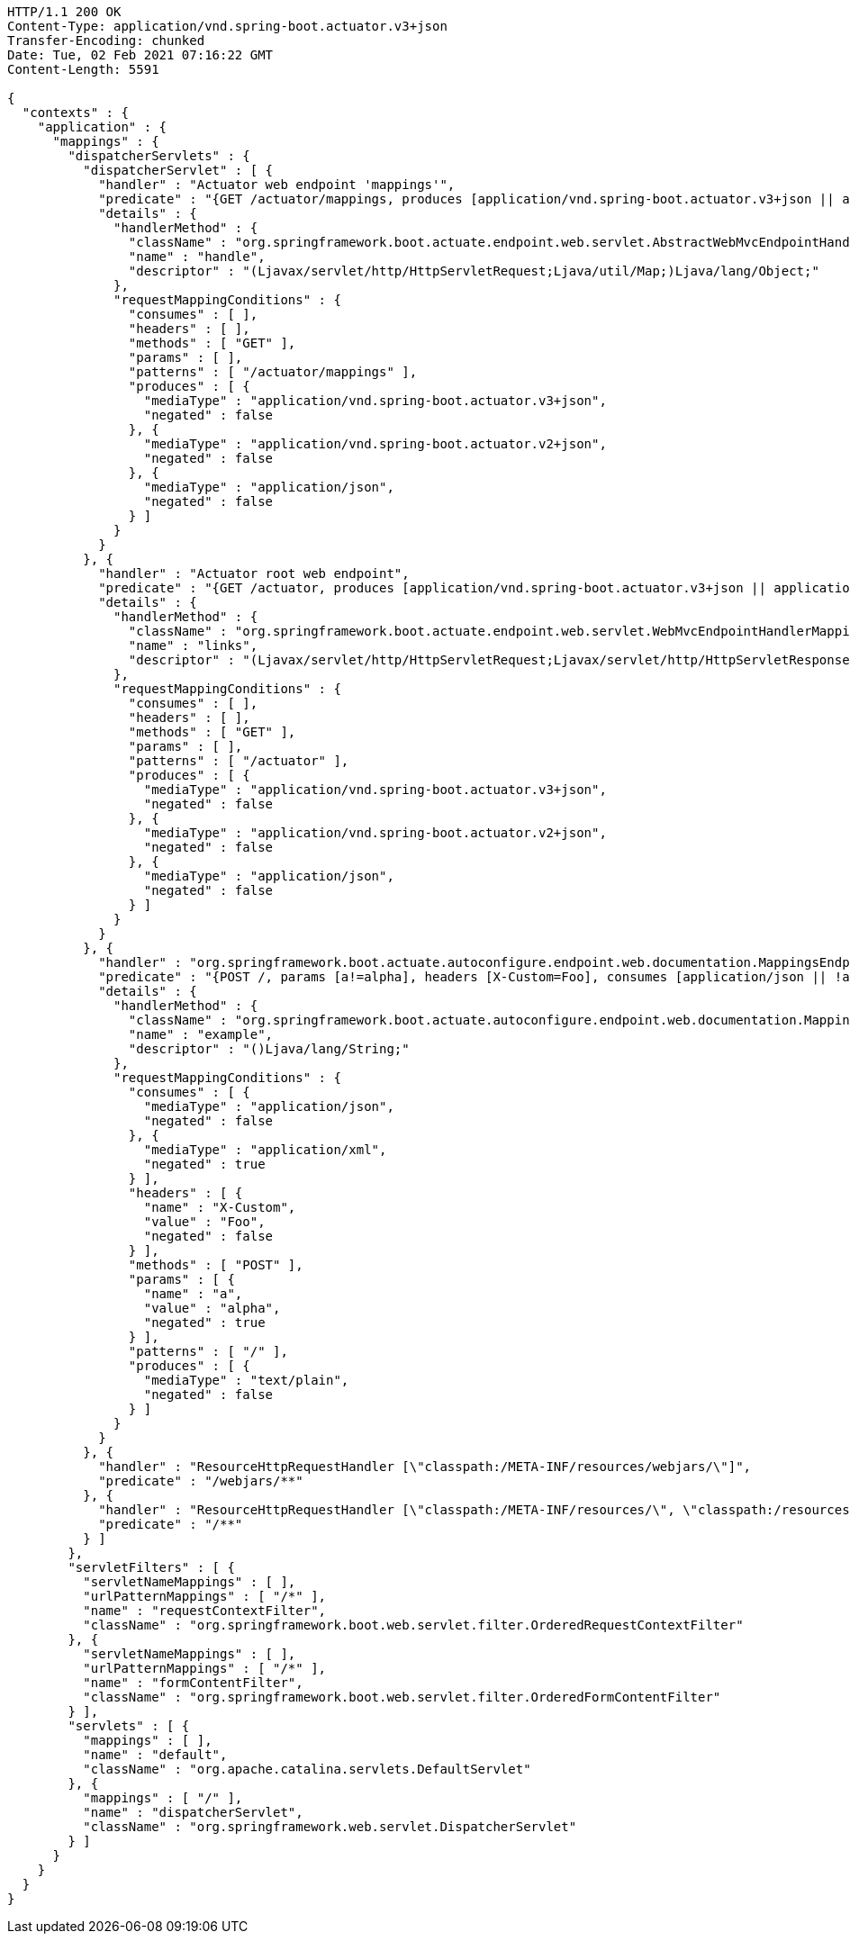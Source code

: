 [source,http,options="nowrap"]
----
HTTP/1.1 200 OK
Content-Type: application/vnd.spring-boot.actuator.v3+json
Transfer-Encoding: chunked
Date: Tue, 02 Feb 2021 07:16:22 GMT
Content-Length: 5591

{
  "contexts" : {
    "application" : {
      "mappings" : {
        "dispatcherServlets" : {
          "dispatcherServlet" : [ {
            "handler" : "Actuator web endpoint 'mappings'",
            "predicate" : "{GET /actuator/mappings, produces [application/vnd.spring-boot.actuator.v3+json || application/vnd.spring-boot.actuator.v2+json || application/json]}",
            "details" : {
              "handlerMethod" : {
                "className" : "org.springframework.boot.actuate.endpoint.web.servlet.AbstractWebMvcEndpointHandlerMapping.OperationHandler",
                "name" : "handle",
                "descriptor" : "(Ljavax/servlet/http/HttpServletRequest;Ljava/util/Map;)Ljava/lang/Object;"
              },
              "requestMappingConditions" : {
                "consumes" : [ ],
                "headers" : [ ],
                "methods" : [ "GET" ],
                "params" : [ ],
                "patterns" : [ "/actuator/mappings" ],
                "produces" : [ {
                  "mediaType" : "application/vnd.spring-boot.actuator.v3+json",
                  "negated" : false
                }, {
                  "mediaType" : "application/vnd.spring-boot.actuator.v2+json",
                  "negated" : false
                }, {
                  "mediaType" : "application/json",
                  "negated" : false
                } ]
              }
            }
          }, {
            "handler" : "Actuator root web endpoint",
            "predicate" : "{GET /actuator, produces [application/vnd.spring-boot.actuator.v3+json || application/vnd.spring-boot.actuator.v2+json || application/json]}",
            "details" : {
              "handlerMethod" : {
                "className" : "org.springframework.boot.actuate.endpoint.web.servlet.WebMvcEndpointHandlerMapping.WebMvcLinksHandler",
                "name" : "links",
                "descriptor" : "(Ljavax/servlet/http/HttpServletRequest;Ljavax/servlet/http/HttpServletResponse;)Ljava/util/Map;"
              },
              "requestMappingConditions" : {
                "consumes" : [ ],
                "headers" : [ ],
                "methods" : [ "GET" ],
                "params" : [ ],
                "patterns" : [ "/actuator" ],
                "produces" : [ {
                  "mediaType" : "application/vnd.spring-boot.actuator.v3+json",
                  "negated" : false
                }, {
                  "mediaType" : "application/vnd.spring-boot.actuator.v2+json",
                  "negated" : false
                }, {
                  "mediaType" : "application/json",
                  "negated" : false
                } ]
              }
            }
          }, {
            "handler" : "org.springframework.boot.actuate.autoconfigure.endpoint.web.documentation.MappingsEndpointServletDocumentationTests$ExampleController#example()",
            "predicate" : "{POST /, params [a!=alpha], headers [X-Custom=Foo], consumes [application/json || !application/xml], produces [text/plain]}",
            "details" : {
              "handlerMethod" : {
                "className" : "org.springframework.boot.actuate.autoconfigure.endpoint.web.documentation.MappingsEndpointServletDocumentationTests.ExampleController",
                "name" : "example",
                "descriptor" : "()Ljava/lang/String;"
              },
              "requestMappingConditions" : {
                "consumes" : [ {
                  "mediaType" : "application/json",
                  "negated" : false
                }, {
                  "mediaType" : "application/xml",
                  "negated" : true
                } ],
                "headers" : [ {
                  "name" : "X-Custom",
                  "value" : "Foo",
                  "negated" : false
                } ],
                "methods" : [ "POST" ],
                "params" : [ {
                  "name" : "a",
                  "value" : "alpha",
                  "negated" : true
                } ],
                "patterns" : [ "/" ],
                "produces" : [ {
                  "mediaType" : "text/plain",
                  "negated" : false
                } ]
              }
            }
          }, {
            "handler" : "ResourceHttpRequestHandler [\"classpath:/META-INF/resources/webjars/\"]",
            "predicate" : "/webjars/**"
          }, {
            "handler" : "ResourceHttpRequestHandler [\"classpath:/META-INF/resources/\", \"classpath:/resources/\", \"classpath:/static/\", \"classpath:/public/\"]",
            "predicate" : "/**"
          } ]
        },
        "servletFilters" : [ {
          "servletNameMappings" : [ ],
          "urlPatternMappings" : [ "/*" ],
          "name" : "requestContextFilter",
          "className" : "org.springframework.boot.web.servlet.filter.OrderedRequestContextFilter"
        }, {
          "servletNameMappings" : [ ],
          "urlPatternMappings" : [ "/*" ],
          "name" : "formContentFilter",
          "className" : "org.springframework.boot.web.servlet.filter.OrderedFormContentFilter"
        } ],
        "servlets" : [ {
          "mappings" : [ ],
          "name" : "default",
          "className" : "org.apache.catalina.servlets.DefaultServlet"
        }, {
          "mappings" : [ "/" ],
          "name" : "dispatcherServlet",
          "className" : "org.springframework.web.servlet.DispatcherServlet"
        } ]
      }
    }
  }
}
----